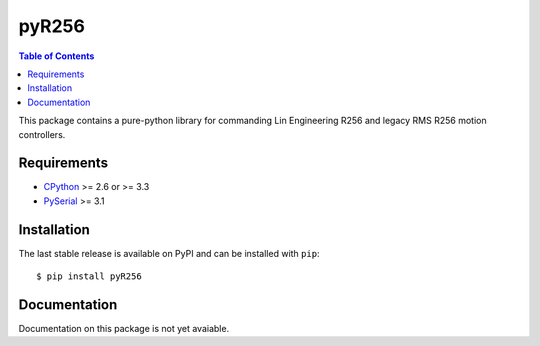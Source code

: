 pyR256
=====

.. contents:: Table of Contents
	:local:

This package contains a pure-python library for commanding Lin Engineering R256 and legacy RMS R256 motion controllers.  

Requirements
-----

* CPython_ >= 2.6 or >= 3.3
* PySerial_ >= 3.1

.. _CPython: http://www.python.org/
.. _PySerial: https://pypi.python.org/pypi/pyserial

Installation
-----

The last stable release is available on PyPI and can be installed with ``pip``::

	$ pip install pyR256

Documentation
-----

Documentation on this package is not yet avaiable.